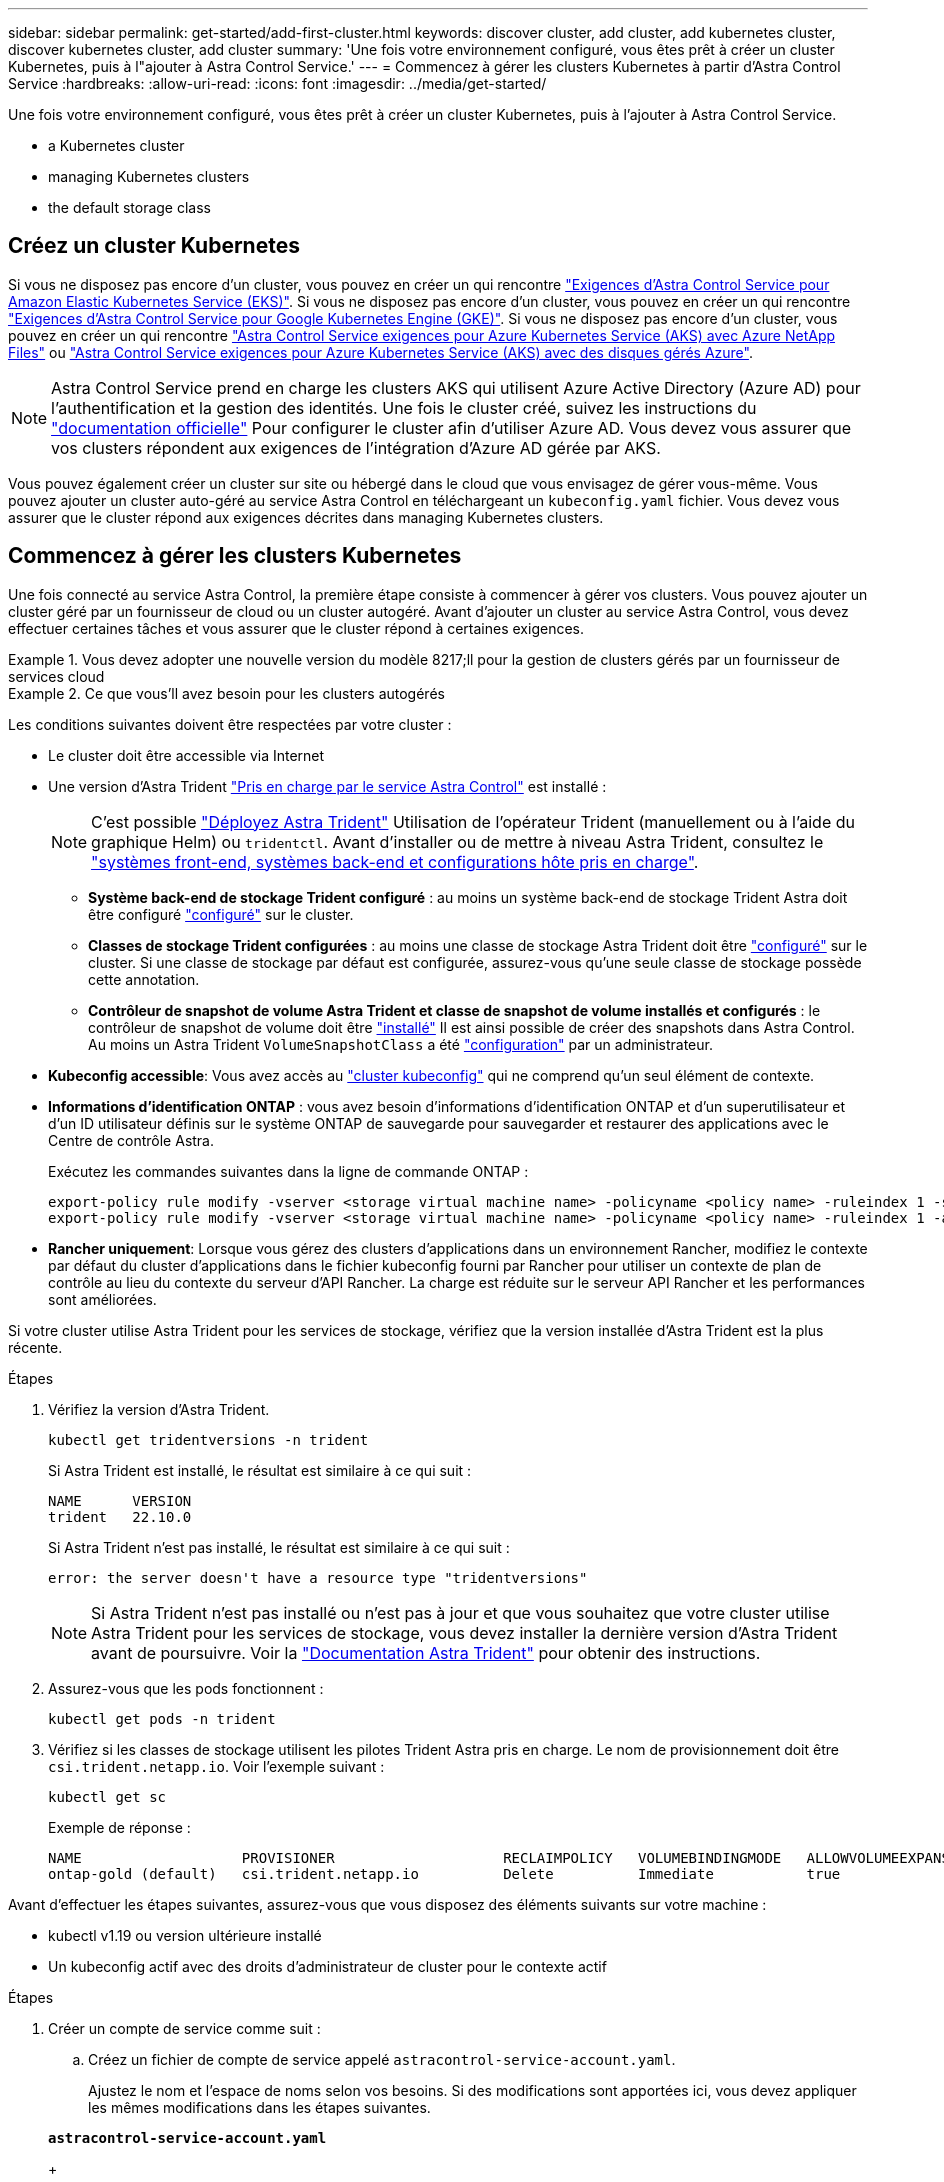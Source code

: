 ---
sidebar: sidebar 
permalink: get-started/add-first-cluster.html 
keywords: discover cluster, add cluster, add kubernetes cluster, discover kubernetes cluster, add cluster 
summary: 'Une fois votre environnement configuré, vous êtes prêt à créer un cluster Kubernetes, puis à l"ajouter à Astra Control Service.' 
---
= Commencez à gérer les clusters Kubernetes à partir d'Astra Control Service
:hardbreaks:
:allow-uri-read: 
:icons: font
:imagesdir: ../media/get-started/


[role="lead"]
Une fois votre environnement configuré, vous êtes prêt à créer un cluster Kubernetes, puis à l'ajouter à Astra Control Service.

*  a Kubernetes cluster
*  managing Kubernetes clusters


ifdef::aws[]

*  cluster access to other users


endif::aws[]

*  the default storage class




== Créez un cluster Kubernetes

Si vous ne disposez pas encore d'un cluster, vous pouvez en créer un qui rencontre link:set-up-amazon-web-services.html#eks-cluster-requirements["Exigences d'Astra Control Service pour Amazon Elastic Kubernetes Service (EKS)"]. Si vous ne disposez pas encore d'un cluster, vous pouvez en créer un qui rencontre link:set-up-google-cloud.html#gke-cluster-requirements["Exigences d'Astra Control Service pour Google Kubernetes Engine (GKE)"]. Si vous ne disposez pas encore d'un cluster, vous pouvez en créer un qui rencontre link:set-up-microsoft-azure-with-anf.html#azure-kubernetes-service-cluster-requirements["Astra Control Service exigences pour Azure Kubernetes Service (AKS) avec Azure NetApp Files"] ou link:set-up-microsoft-azure-with-amd.html#azure-kubernetes-service-cluster-requirements["Astra Control Service exigences pour Azure Kubernetes Service (AKS) avec des disques gérés Azure"].


NOTE: Astra Control Service prend en charge les clusters AKS qui utilisent Azure Active Directory (Azure AD) pour l'authentification et la gestion des identités. Une fois le cluster créé, suivez les instructions du https://docs.microsoft.com/en-us/azure/aks/managed-aad["documentation officielle"^] Pour configurer le cluster afin d'utiliser Azure AD. Vous devez vous assurer que vos clusters répondent aux exigences de l'intégration d'Azure AD gérée par AKS.

Vous pouvez également créer un cluster sur site ou hébergé dans le cloud que vous envisagez de gérer vous-même. Vous pouvez ajouter un cluster auto-géré au service Astra Control en téléchargeant un `kubeconfig.yaml` fichier. Vous devez vous assurer que le cluster répond aux exigences décrites dans  managing Kubernetes clusters.



== Commencez à gérer les clusters Kubernetes

Une fois connecté au service Astra Control, la première étape consiste à commencer à gérer vos clusters. Vous pouvez ajouter un cluster géré par un fournisseur de cloud ou un cluster autogéré. Avant d'ajouter un cluster au service Astra Control, vous devez effectuer certaines tâches et vous assurer que le cluster répond à certaines exigences.

.Vous devez adopter une nouvelle version du modèle 8217;ll pour la gestion de clusters gérés par un fournisseur de services cloud
====
ifdef::aws[]

* Pour Amazon Web Services, vous devez disposer du fichier JSON contenant les informations d'identification de l'utilisateur IAM qui a créé le cluster. link:../get-started/set-up-amazon-web-services.html#create-an-iam-user["Découvrez comment créer un utilisateur IAM"].
* Astra Trident est requis pour Amazon FSX pour NetApp ONTAP. Si vous prévoyez d'utiliser Amazon FSX pour NetApp ONTAP en tant que backend de stockage de votre cluster EKS, consultez les informations d'Astra Trident dans le link:set-up-amazon-web-services.html#eks-cluster-requirements["Configuration requise pour le cluster EKS"].


endif::aws[]

ifdef::gcp[]

* Pour GKE, vous devez disposer du fichier de clé de compte de service pour un compte de service disposant des autorisations requises. link:../get-started/set-up-google-cloud.html#create-a-service-account["Découvrez comment configurer un compte de service"].


endif::gcp[]

ifdef::azure[]

* Pour AKS, vous devez disposer du fichier JSON qui contient la sortie de l'interface de ligne de commande Azure lorsque vous avez créé le principal de service. link:../get-started/set-up-microsoft-azure-with-anf.html#create-an-azure-service-principal-2["Découvrez comment configurer un principal de service"].
+
Vous aurez également besoin de votre ID d'abonnement Azure, si vous n'avez pas ajouté le fichier JSON.

* Pour les clusters AKS privés, reportez-vous à la section link:manage-private-cluster.html["Gérer des clusters privés à partir d'Astra Control Service"^].


endif::azure[]

====
.Ce que vous&#8217;ll avez besoin pour les clusters autogérés
====
Les conditions suivantes doivent être respectées par votre cluster :

* Le cluster doit être accessible via Internet
* Une version d'Astra Trident link:../get-started/requirements.html#operational-environment-requirements["Pris en charge par le service Astra Control"^] est installé :
+

NOTE: C'est possible https://docs.netapp.com/us-en/trident/trident-get-started/kubernetes-deploy.html#choose-the-deployment-method["Déployez Astra Trident"^] Utilisation de l'opérateur Trident (manuellement ou à l'aide du graphique Helm) ou `tridentctl`. Avant d'installer ou de mettre à niveau Astra Trident, consultez le https://docs.netapp.com/us-en/trident/trident-get-started/requirements.html["systèmes front-end, systèmes back-end et configurations hôte pris en charge"^].

+
** *Système back-end de stockage Trident configuré* : au moins un système back-end de stockage Trident Astra doit être configuré https://docs.netapp.com/us-en/trident/trident-get-started/kubernetes-postdeployment.html#step-1-create-a-backend["configuré"^] sur le cluster.
** *Classes de stockage Trident configurées* : au moins une classe de stockage Astra Trident doit être https://docs.netapp.com/us-en/trident/trident-use/manage-stor-class.html["configuré"^] sur le cluster. Si une classe de stockage par défaut est configurée, assurez-vous qu'une seule classe de stockage possède cette annotation.
** *Contrôleur de snapshot de volume Astra Trident et classe de snapshot de volume installés et configurés* : le contrôleur de snapshot de volume doit être https://docs.netapp.com/us-en/trident/trident-use/vol-snapshots.html#deploying-a-volume-snapshot-controller["installé"^] Il est ainsi possible de créer des snapshots dans Astra Control. Au moins un Astra Trident `VolumeSnapshotClass` a été https://docs.netapp.com/us-en/trident/trident-use/vol-snapshots.html#step-1-set-up-a-volumesnapshotclass["configuration"^] par un administrateur.


* *Kubeconfig accessible*: Vous avez accès au https://kubernetes.io/docs/concepts/configuration/organize-cluster-access-kubeconfig/["cluster kubeconfig"^] qui ne comprend qu'un seul élément de contexte.
* *Informations d'identification ONTAP* : vous avez besoin d'informations d'identification ONTAP et d'un superutilisateur et d'un ID utilisateur définis sur le système ONTAP de sauvegarde pour sauvegarder et restaurer des applications avec le Centre de contrôle Astra.
+
Exécutez les commandes suivantes dans la ligne de commande ONTAP :

+
[listing]
----
export-policy rule modify -vserver <storage virtual machine name> -policyname <policy name> -ruleindex 1 -superuser sys
export-policy rule modify -vserver <storage virtual machine name> -policyname <policy name> -ruleindex 1 -anon 65534
----
* *Rancher uniquement*: Lorsque vous gérez des clusters d'applications dans un environnement Rancher, modifiez le contexte par défaut du cluster d'applications dans le fichier kubeconfig fourni par Rancher pour utiliser un contexte de plan de contrôle au lieu du contexte du serveur d'API Rancher. La charge est réduite sur le serveur API Rancher et les performances sont améliorées.


Si votre cluster utilise Astra Trident pour les services de stockage, vérifiez que la version installée d'Astra Trident est la plus récente.

.Étapes
. Vérifiez la version d'Astra Trident.
+
[source, console]
----
kubectl get tridentversions -n trident
----
+
Si Astra Trident est installé, le résultat est similaire à ce qui suit :

+
[listing]
----
NAME      VERSION
trident   22.10.0
----
+
Si Astra Trident n'est pas installé, le résultat est similaire à ce qui suit :

+
[listing]
----
error: the server doesn't have a resource type "tridentversions"
----
+

NOTE: Si Astra Trident n'est pas installé ou n'est pas à jour et que vous souhaitez que votre cluster utilise Astra Trident pour les services de stockage, vous devez installer la dernière version d'Astra Trident avant de poursuivre. Voir la https://docs.netapp.com/us-en/trident/trident-get-started/kubernetes-deploy.html["Documentation Astra Trident"^] pour obtenir des instructions.

. Assurez-vous que les pods fonctionnent :
+
[source, console]
----
kubectl get pods -n trident
----
. Vérifiez si les classes de stockage utilisent les pilotes Trident Astra pris en charge. Le nom de provisionnement doit être `csi.trident.netapp.io`. Voir l'exemple suivant :
+
[source, console]
----
kubectl get sc
----
+
Exemple de réponse :

+
[listing]
----
NAME                   PROVISIONER                    RECLAIMPOLICY   VOLUMEBINDINGMODE   ALLOWVOLUMEEXPANSION   AGE
ontap-gold (default)   csi.trident.netapp.io          Delete          Immediate           true                   5d23h
----


Avant d'effectuer les étapes suivantes, assurez-vous que vous disposez des éléments suivants sur votre machine :

* kubectl v1.19 ou version ultérieure installé
* Un kubeconfig actif avec des droits d'administrateur de cluster pour le contexte actif


.Étapes
. Créer un compte de service comme suit :
+
.. Créez un fichier de compte de service appelé `astracontrol-service-account.yaml`.
+
Ajustez le nom et l'espace de noms selon vos besoins. Si des modifications sont apportées ici, vous devez appliquer les mêmes modifications dans les étapes suivantes.

+
[source, subs="specialcharacters,quotes"]
----
*astracontrol-service-account.yaml*
----
+
[source, yaml]
----
apiVersion: v1
kind: ServiceAccount
metadata:
  name: astracontrol-service-account
  namespace: default
----
.. Appliquer le compte de service :
+
[source, console]
----
kubectl apply -f astracontrol-service-account.yaml
----


. Accordez des autorisations d'administration du cluster comme suit :
+
.. Créer un `ClusterRoleBinding` fichier appelé `astracontrol-clusterrolebinding.yaml`.
+
Ajustez les noms et espaces de noms modifiés lors de la création du compte de service, le cas échéant.

+
[source, subs="specialcharacters,quotes"]
----
*astracontrol-clusterrolebinding.yaml*
----
+
[source, yaml]
----
apiVersion: rbac.authorization.k8s.io/v1
kind: ClusterRoleBinding
metadata:
  name: astracontrol-admin
roleRef:
  apiGroup: rbac.authorization.k8s.io
  kind: ClusterRole
  name: cluster-admin
subjects:
- kind: ServiceAccount
  name: astracontrol-service-account
  namespace: default
----
.. Appliquer la liaison de rôle de cluster :
+
[source, console]
----
kubectl apply -f astracontrol-clusterrolebinding.yaml
----


. Indiquez les secrets du compte de service, en les remplaçant `<context>` avec le contexte approprié pour votre installation :
+
[source, console]
----
kubectl get serviceaccount astracontrol-service-account --context <context> --namespace default -o json
----
+
La fin de la sortie doit ressembler à ce qui suit :

+
[listing]
----
"secrets": [
{ "name": "astracontrol-service-account-dockercfg-vhz87"},
{ "name": "astracontrol-service-account-token-r59kr"}
]
----
+
Les indices pour chaque élément dans `secrets` la matrice commence par 0. Dans l'exemple ci-dessus, l'index de `astracontrol-service-account-dockercfg-vhz87` serait 0 et l'index pour `astracontrol-service-account-token-r59kr` serait 1. Dans votre résultat, notez l'index du nom du compte de service qui contient le mot "jeton".

. Générez le kubeconfig comme suit :
+
.. Créer un `create-kubeconfig.sh` fichier. Remplacement `TOKEN_INDEX` au début du script suivant avec la valeur correcte.
+
[source, subs="specialcharacters,quotes"]
----
*create-kubeconfig.sh*
----
+
[source, console]
----
# Update these to match your environment.
# Replace TOKEN_INDEX with the correct value
# from the output in the previous step. If you
# didn't change anything else above, don't change
# anything else here.

SERVICE_ACCOUNT_NAME=astracontrol-service-account
NAMESPACE=default
NEW_CONTEXT=astracontrol
KUBECONFIG_FILE='kubeconfig-sa'

CONTEXT=$(kubectl config current-context)

SECRET_NAME=$(kubectl get serviceaccount ${SERVICE_ACCOUNT_NAME} \
  --context ${CONTEXT} \
  --namespace ${NAMESPACE} \
  -o jsonpath='{.secrets[TOKEN_INDEX].name}')
TOKEN_DATA=$(kubectl get secret ${SECRET_NAME} \
  --context ${CONTEXT} \
  --namespace ${NAMESPACE} \
  -o jsonpath='{.data.token}')

TOKEN=$(echo ${TOKEN_DATA} | base64 -d)

# Create dedicated kubeconfig
# Create a full copy
kubectl config view --raw > ${KUBECONFIG_FILE}.full.tmp

# Switch working context to correct context
kubectl --kubeconfig ${KUBECONFIG_FILE}.full.tmp config use-context ${CONTEXT}

# Minify
kubectl --kubeconfig ${KUBECONFIG_FILE}.full.tmp \
  config view --flatten --minify > ${KUBECONFIG_FILE}.tmp

# Rename context
kubectl config --kubeconfig ${KUBECONFIG_FILE}.tmp \
  rename-context ${CONTEXT} ${NEW_CONTEXT}

# Create token user
kubectl config --kubeconfig ${KUBECONFIG_FILE}.tmp \
  set-credentials ${CONTEXT}-${NAMESPACE}-token-user \
  --token ${TOKEN}

# Set context to use token user
kubectl config --kubeconfig ${KUBECONFIG_FILE}.tmp \
  set-context ${NEW_CONTEXT} --user ${CONTEXT}-${NAMESPACE}-token-user

# Set context to correct namespace
kubectl config --kubeconfig ${KUBECONFIG_FILE}.tmp \
  set-context ${NEW_CONTEXT} --namespace ${NAMESPACE}

# Flatten/minify kubeconfig
kubectl config --kubeconfig ${KUBECONFIG_FILE}.tmp \
  view --flatten --minify > ${KUBECONFIG_FILE}

# Remove tmp
rm ${KUBECONFIG_FILE}.full.tmp
rm ${KUBECONFIG_FILE}.tmp
----
.. Source des commandes à appliquer à votre cluster Kubernetes.
+
[source, console]
----
source create-kubeconfig.sh
----


. (Facultatif) Renommer le kubeconfig pour nommer votre cluster. Protéger les informations d'identification du cluster.
+
[listing]
----
chmod 700 create-kubeconfig.sh
mv kubeconfig-sa.txt YOUR_CLUSTER_NAME_kubeconfig
----


====
.Étapes
. Dans le Tableau de bord, sélectionnez *Manage Kubernetes cluster*.
+
Suivez les invites pour ajouter le cluster.

. *Fournisseur* : sélectionnez votre fournisseur de cloud, puis fournissez les informations d'identification requises pour créer une nouvelle instance de cloud ou sélectionnez une instance de cloud existante à utiliser.


ifdef::aws[]

. *Amazon Web Services*: Fournissez des détails sur votre compte utilisateur Amazon Web Services IAM en téléchargeant un fichier JSON ou en collant le contenu de ce fichier JSON à partir de votre presse-papiers.
+
Le fichier JSON doit contenir les informations d'identification de l'utilisateur IAM qui a créé le cluster.



endif::aws[]

ifdef::azure[]

. *Microsoft Azure*: Fournissez des détails sur votre entité de service Azure en téléchargeant un fichier JSON ou en collant le contenu de ce fichier JSON à partir de votre presse-papiers.
+
Le fichier JSON doit contenir la sortie de l'interface de ligne de commandes Azure lorsque vous avez créé le principal de service. Il peut également inclure votre identifiant d'abonnement afin qu'il soit automatiquement ajouté à Astra. Sinon, vous devez saisir manuellement l'ID après avoir fourni le fichier JSON.



endif::azure[]

ifdef::gcp[]

. *Google Cloud Platform*: Fournir le fichier de clé de compte de service soit en téléchargeant le fichier ou en collant le contenu à partir de votre presse-papiers.
+
Astra Control Service utilise le compte de service pour détecter les clusters qui s'exécutent dans Google Kubernetes Engine.



endif::gcp[]

. *Autre*: Fournir des détails sur votre cluster auto-géré en téléchargeant un `kubeconfig.yaml` ou en collant le contenu du `kubeconfig.yaml` fichier à partir du presse-papiers.
+

NOTE: Si vous créez la vôtre `kubeconfig` fichier, vous ne devez définir que *un* élément de contexte dans celui-ci. Voir https://kubernetes.io/docs/concepts/configuration/organize-cluster-access-kubeconfig/["Documentation Kubernetes"^] pour plus d'informations sur la création `kubeconfig` fichiers.

+
.. *Nom du Cloud* (pour les clusters gérés par le fournisseur) : indiquez un nom pour la nouvelle instance de Cloud qui sera créée lorsque vous ajoutez ce cluster. En savoir plus sur link:../use/manage-cloud-instances.html["instances cloud"].
+

NOTE: Lorsque vous sélectionnez dans la liste des clusters, faites attention à l'onglet éligible. Si un avertissement s'affiche, passez le curseur de la souris sur l'avertissement pour déterminer si un problème est lié au cluster. Par exemple, il peut identifier que le cluster ne dispose pas d'un nœud worker.





ifdef::azure[]

+


NOTE: Si vous sélectionnez un cluster marqué d'une icône « privé », il utilise des adresses IP privées et le connecteur Astra est nécessaire pour que Astra Control gère le cluster. Si vous voyez un message indiquant que vous devez installer le connecteur Astra, link:manage-private-cluster.html["reportez-vous à ces instructions"] Pour installer le connecteur Astra et permettre la gestion du cluster. Après avoir installé le connecteur Astra, le cluster doit être admissible et vous pouvez procéder à l'ajout du cluster.

endif::azure[]

. *Credential name* (pour les clusters autogérés) : indiquez un nom pour les informations d'identification du cluster autogérées que vous téléchargez sur Astra Control. Par défaut, le nom des identifiants est automatiquement renseigné comme nom du cluster.
. *Stockage* : sélectionnez la classe de stockage que vous souhaitez que les applications Kubernetes déployées sur ce cluster utilisent par défaut.
+
[NOTE]
====
Chaque fournisseur de service de stockage cloud affiche les informations suivantes en matière de prix, de performance et de résilience :

ifdef::gcp[]

** Cloud Volumes Service pour Google Cloud : informations sur le prix, la performance et la résilience
** Google persistent Disk : pas d'informations sur le prix, la performance ou la résilience disponibles


endif::gcp[]

ifdef::azure[]

** Azure NetApp Files : informations sur les performances et la résilience
** Azure Managed Disks : aucun prix, performances ou résilience disponibles


endif::azure[]

ifdef::aws[]

** Amazon Elastic Block Store : pas d'informations disponibles sur le prix, la performance ou la résilience
** Amazon FSX pour NetApp ONTAP : aucune information disponible concernant le prix, les performances ou la résilience


endif::aws[]

====
+
Chaque classe de stockage peut utiliser l'un des services suivants :



ifdef::gcp[]

* https://cloud.netapp.com/cloud-volumes-service-for-gcp["Cloud Volumes Service pour Google Cloud"^]
* https://cloud.google.com/persistent-disk/["Disque persistant Google"^]


endif::gcp[]

ifdef::azure[]

* https://cloud.netapp.com/azure-netapp-files["Azure NetApp Files"^]
* https://docs.microsoft.com/en-us/azure/virtual-machines/managed-disks-overview["Disques gérés Azure"^]


endif::azure[]

ifdef::aws[]

* https://docs.aws.amazon.com/ebs/["Amazon Elastic Block Store"^]
* https://docs.aws.amazon.com/fsx/latest/ONTAPGuide/what-is-fsx-ontap.html["Amazon FSX pour NetApp ONTAP"^]


endif::aws[]

+ en savoir plus sur link:../learn/aws-storage.html["Classes de stockage pour les clusters Amazon Web Services"]. En savoir plus sur link:../learn/azure-storage.html["Classes de stockage pour les clusters AKS"]. En savoir plus sur link:../learn/choose-class-and-size.html["Classes de stockage pour clusters GKE"].

. *Review & Approve* : consultez les détails de la configuration et sélectionnez *Add cluster*.


*Pour les clusters gérés par le fournisseur* : s'il s'agit du premier cluster que vous avez ajouté pour ce fournisseur de cloud, Astra Control Service crée un magasin d'objets pour le fournisseur de cloud pour les sauvegardes d'applications sur les clusters éligibles. (Lorsque vous ajoutez des clusters suivants pour ce fournisseur de cloud, aucun magasin d'objets n'est créé.) Astra Control Service définit également la classe de stockage par défaut que vous avez spécifiée. Pour les clusters gérés dans Amazon Web Services ou Google Cloud Platform, Astra Control Service crée également un compte d'administration sur le cluster. Ces actions peuvent prendre plusieurs minutes.

ifdef::aws[]



== Fournir un accès au cluster à d'autres utilisateurs

Vous pouvez éventuellement fournir `kubectl` L'accès aux commandes d'un cluster à d'autres utilisateurs IAM qui ne sont pas le créateur du cluster.

Pour obtenir des instructions, reportez-vous à la section https://aws.amazon.com/premiumsupport/knowledge-center/amazon-eks-cluster-access/["Comment puis-je fournir l'accès aux autres utilisateurs IAM et aux rôles après la création du cluster dans Amazon EKS ?"^].

endif::aws[]



== Modifiez la classe de stockage par défaut

Vous pouvez modifier la classe de stockage par défaut d'un cluster.



=== Modifiez la classe de stockage par défaut avec Astra Control

Vous pouvez modifier la classe de stockage par défaut d'un cluster depuis Astra Control. Si votre cluster utilise un service back-end de stockage installé précédemment, il se peut que vous ne puissiez pas utiliser cette méthode pour modifier la classe de stockage par défaut (l'action *Set as default* n'est pas sélectionnable). Dans ce cas, vous pouvez  the default storage class using the command line.

.Étapes
. Dans l'interface utilisateur du service de contrôle Astra, sélectionnez *clusters*.
. Sur la page *clusters*, sélectionnez le cluster que vous souhaitez modifier.
. Sélectionnez l'onglet *stockage*.
. Sélectionnez la catégorie *classes de stockage*.
. Sélectionnez le menu *actions* pour la classe de stockage que vous souhaitez définir par défaut.
. Sélectionnez *définir comme valeur par défaut*.




=== Modifiez la classe de stockage par défaut à l'aide de la ligne de commande

Vous pouvez modifier la classe de stockage par défaut d'un cluster à l'aide des commandes Kubernetes. Cette méthode fonctionne quelle que soit la configuration du cluster.

.Étapes
. Connectez-vous à votre cluster Kubernetes.
. Lister les classes de stockage de votre cluster :
+
[source, console]
----
kubectl get storageclass
----
. Supprimez la désignation par défaut de la classe de stockage par défaut. Remplacez <SC_NAME> par le nom de la classe de stockage :
+
[source, console]
----
kubectl patch storageclass <SC_NAME> -p '{"metadata": {"annotations":{"storageclass.kubernetes.io/is-default-class":"false"}}}'
----
. Sélectionnez par défaut une classe de stockage différente. Remplacez <SC_NAME> par le nom de la classe de stockage :
+
[source, console]
----
kubectl patch storageclass <SC_NAME> -p '{"metadata": {"annotations":{"storageclass.kubernetes.io/is-default-class":"true"}}}'
----
. Confirmez la nouvelle classe de stockage par défaut :
+
[source, console]
----
kubectl get storageclass
----


ifdef::azure[]



== Pour en savoir plus

* link:manage-private-cluster.html["Gérer un cluster privé"]


endif::azure[]
